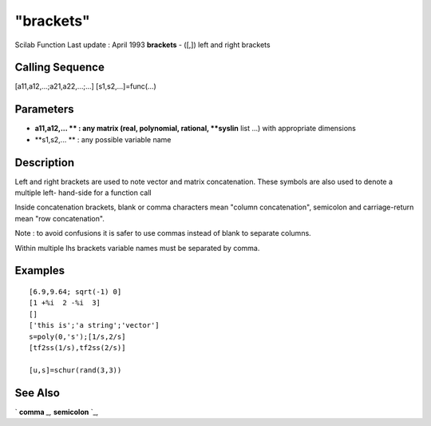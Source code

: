 ====
"brackets"
====

Scilab Function Last update : April 1993
**brackets** - ([,]) left and right brackets



Calling Sequence
~~~~~~~~~~~~~~~~

[a11,a12,...;a21,a22,...;...]
[s1,s2,...]=func(...)




Parameters
~~~~~~~~~~


+ **a11,a12,... ** : any matrix (real, polynomial, rational,
  **syslin** list ...) with appropriate dimensions
+ **s1,s2,... ** : any possible variable name




Description
~~~~~~~~~~~

Left and right brackets are used to note vector and matrix
concatenation. These symbols are also used to denote a multiple left-
hand-side for a function call

Inside concatenation brackets, blank or comma characters mean "column
concatenation", semicolon and carriage-return mean "row
concatenation".

Note : to avoid confusions it is safer to use commas instead of blank
to separate columns.

Within multiple lhs brackets variable names must be separated by
comma.



Examples
~~~~~~~~


::

    
    
    [6.9,9.64; sqrt(-1) 0]
    [1 +%i  2 -%i  3]
    []
    ['this is';'a string';'vector']
    s=poly(0,'s');[1/s,2/s]
    [tf2ss(1/s),tf2ss(2/s)]
    
    [u,s]=schur(rand(3,3))
     
      




See Also
~~~~~~~~

` **comma** `_,` **semicolon** `_,

.. _
      : ://./programming/comma.htm
.. _
      : ://./programming/semicolon.htm


